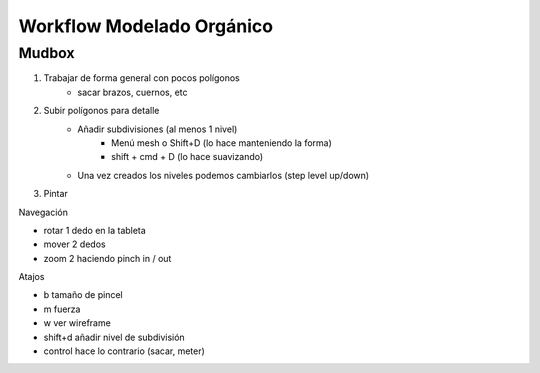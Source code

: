 ===========================
Workflow Modelado Orgánico
===========================



Mudbox
=========================

1. Trabajar de forma general con pocos polígonos
    - sacar brazos, cuernos, etc

2. Subir polígonos para detalle
    - Añadir subdivisiones (al menos 1 nivel)
        - Menú mesh o Shift+D (lo hace manteniendo la forma)
        - shift + cmd + D (lo hace suavizando)
    - Una vez creados los niveles podemos cambiarlos (step level up/down)

3. Pintar




Navegación

- rotar	1 dedo en la tableta
- mover	2 dedos
- zoom	2 haciendo pinch in / out


Atajos

- b	tamaño de pincel
- m	fuerza
- w	ver wireframe
- shift+d	añadir nivel de subdivisión
- control	hace lo contrario (sacar, meter)
